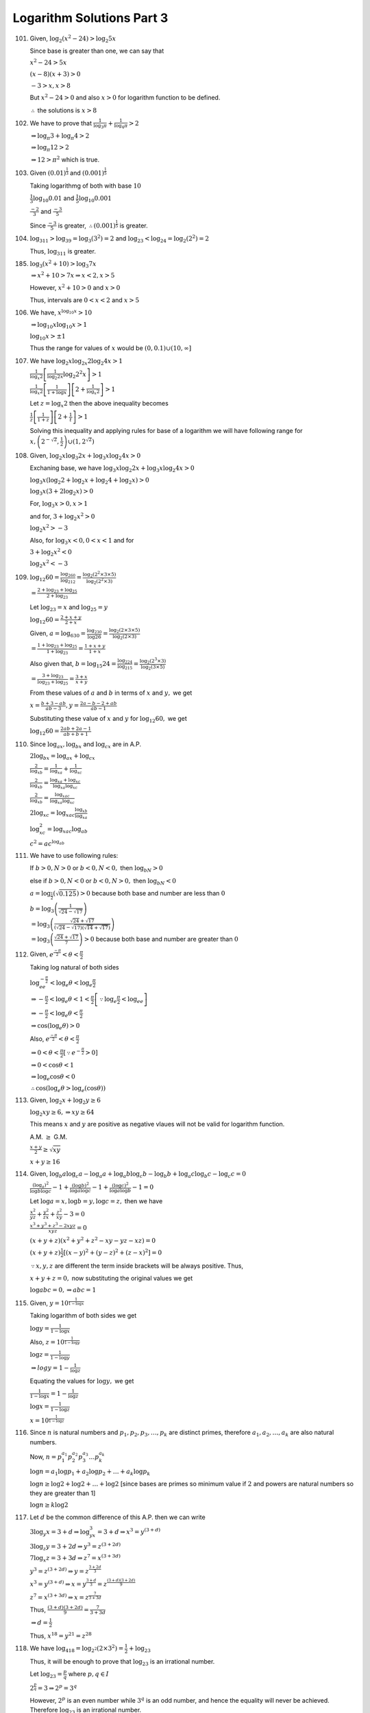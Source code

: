 Logarithm Solutions Part 3
**************************
101. Given, :math:`\log_2(x^2 - 24) > \log_2 5x`

     Since base is greater than one, we can say that

     :math:`x^2 - 24 > 5x`

     :math:`(x - 8)(x + 3) > 0`

     :math:`-3 > x, x > 8`

     But :math:`x^2 - 24 > 0` and also :math:`x > 0` for logarithm function to
     be defined.

     :math:`\therefore` the solutions is :math:`x > 8`

102. We have to prove that :math:`\frac{1}{\log_3\pi} + \frac{1}{\log_4\pi} >
     2`

     :math:`\Rightarrow \log_{\pi} 3 + \log_{\pi} 4 > 2`

     :math:`\Rightarrow \log_{\pi} 12 > 2`

     :math:`\Rightarrow 12 > \pi^2` which is true.

103. Given :math:`(0.01)^{\frac{1}{3}}` and :math:`(0.001)^{\frac{1}{5}}`

     Taking logarithmg of both with base :math:`10`

     :math:`\frac{1}{3}\log_{10} 0.01` and :math:`\frac{1}{5}\log_{10}0.001`

     :math:`\frac{-2}{3}` and :math:`\frac{-3}{5}`

     Since :math:`\frac{-3}{5}` is greater, :math:`\therefore
     (0.001)^{\frac{1}{5}}` is greater.

104. :math:`\log_311>\log_39=\log_3(3^2)=2` and
     :math:`\log_23<\log_24=\log_2(2^2)=2`

     Thus, :math:`\log_311` is greater.

185. :math:`\log_3(x^2 + 10) > \log_3 7x`

     :math:`\Rightarrow x^2 + 10 > 7x\Rightarrow x < 2, x > 5`

     However, :math:`x^2 + 10 > 0` and :math:`x > 0`

     Thus, intervals are :math:`0 < x < 2` and :math:`x > 5`

106. We have, :math:`x^{\log_{10} x} > 10`

     :math:`\Rightarrow\log_{10}x \log_{10} x  > 1`

     :math:`\log_{10}x > \pm 1`

     Thus the range for values of :math:`x` would be :math:`(0, 0.1)\cup(10,
     \infty]`

107. We have :math:`\log_2 x\log_{2x} 2\log_2 4x > 1`

     :math:`\frac{1}{\log_x 2}\left[\frac{1}{\log_2 2x}\log_2 2^2 x\right] > 1`

     :math:`\frac{1}{\log_x 2}\left[\frac{1}{1 + \log x}\right]\left[2 +
     \frac{1}{\log_x 2}\right] > 1`

     Let :math:`z = \log_x 2` then the above inequality becomes

     :math:`\frac{1}{z}\left[\frac{1}{1 + z}\right]\left[2 + \frac{1}{t}\right]
     > 1`

     Solving this inequality and applying rules for base of a logarithm we will
     have following range for :math:`x, \left(2^{-\sqrt{2}},
     \frac{1}{2}\right)\cup\left(1, 2^{\sqrt{2}}\right)`

108. Given, :math:`\log_2 x\log_3 2x + \log_3 x\log_2 4x > 0`

     Exchaning base, we have :math:`\log_3 x\log_2 2x + \log_3 x\log_2 4x > 0`

     :math:`\log_3 x(\log_2 2 + \log_2 x + \log_2 4 + \log_2 x) > 0`

     :math:`\log_3 x(3 + 2\log_2 x) > 0`

     For, :math:`\log_3 x > 0, x > 1`

     and for, :math:`3 + \log_2 x^2 > 0`

     :math:`\log_2 x^2 > -3`

     Also, for :math:`\log_3 x < 0, 0 < x < 1` and for

     :math:`3 + \log_2 x^2 < 0`

     :math:`\log_2 x^2 < -3`

109. :math:`\log_{12}60 = \frac{\log_260}{\log_212} = \frac{\log_2(2^2 \times
     3\times 5)}{\log_2 (2^2\times 3)}`

     :math:`= \frac{2 + \log_23 + \log_25}{2 + \log_23}`

     Let :math:`\log_23 = x` and :math:`\log_25 = y`

     :math:`\log_{12}60 = \frac{2 + x + y}{2 + x}`

     Given, :math:`a = \log_630 = \frac{\log_230}{\log 26} =
     \frac{\log_2(2\times 3\times 5)}{\log_2(2\times 3)}`

     :math:`= \frac{1 + \log_23 + \log_25}{1 + \log_23} = \frac{1 + x + y}{1 +
     x}`

     Also given that, :math:`b= \log_{15}24 = \frac{\log_224}{\log_215} =
     \frac{\log_2(2^3\times 3)}{\log_2 (3\times 5)}`

     :math:`= \frac{3 + \log_23}{\log_23 + \log_25} = \frac{3 + x}{x + y}`

     From these values of :math:`a` and :math:`b` in terms of :math:`x` and
     :math:`y,` we get

     :math:`x = \frac{b + 3 - ab}{ab - 3}, y = \frac{2a - b - 2 + ab}{ab - 1}`

     Substituting these value of :math:`x` and :math:`y` for
     :math:`\log_{12}60,` we get

     :math:`\log_{12}60 = \frac{2ab + 2a - 1}{ab + b + 1}`

110. Since :math:`\log_ax, \log_bx` and :math:`\log_cx` are in A.P.

     :math:`2\log_bx = \log_ax + \log_cx`

     :math:`\frac{2}{\log_xb} = \frac{1}{\log_xa} + \frac{1}{\log_xc}`

     :math:`\frac{2}{\log_xb} = \frac{\log_xa + \log_xc}{\log_xa\log_xc}`

     :math:`\frac{2}{\log_xb} = \frac{\log_xac}{\log_xa\log_xc}`

     :math:`2\log_xc = \log_xac\frac{\log_xb}{\log_xa}`

     :math:`\log_xc^2 = \log_xac\log_ab`

     :math:`c^2 = ac^{\log_ab}`

111. We have to use following rules:

     If :math:`b > 0, N > 0` or  :math:`b < 0, N< 0,` then :math:`\log_bN > 0`

     else if :math:`b > 0, N < 0` or :math:`b < 0, N > 0,` then :math:`\log_bN
     < 0`

     :math:`a = \log_{\frac{1}{2}}(\sqrt{0.125}) > 0` because both base and
     number are less than :math:`0`

     :math:`b = \log_3\left(\frac{1}{\sqrt{24} - \sqrt{17}}\right)`

     :math:`= \log_3\left(\frac{\sqrt{24} + \sqrt{17}}{(\sqrt{24} -
     \sqrt{17)(\sqrt{14} + \sqrt{17})}}\right)`

     :math:`= \log_3 \left(\frac{\sqrt{24} + \sqrt{17}}{7}\right) > 0` because
     both base and number are greater than :math:`0`

112. Given, :math:`e^{\frac{-\pi}{2}} < \theta < \frac{\pi}{2}`

     Taking log natural of both sides

     :math:`\log_ee^{-\frac{\pi}{2}} < \log_e\theta < \log_e\frac{\pi}{2}`

     :math:`\Rightarrow -\frac{\pi}{2} < \log_e\theta < 1<
     \frac{\pi}{2}\left[\because \log_e \frac{\pi}{2} <  \log_ee\right]`

     :math:`\Rightarrow -\frac{\pi}{2} < \log_e\theta < \frac{\pi}{2}`

     :math:`\Rightarrow \cos(\log_e\theta) > 0`

     Also, :math:`e^{\frac{-\pi}{2}} < \theta < \frac{\pi}{2}`

     :math:`\Rightarrow 0 < \theta < \frac{\pi}{2}\left[\because
     e^{-\frac{\pi}{2}} > 0\right]`

     :math:`\Rightarrow 0 < \cos\theta < 1`

     :math:`\Rightarrow \log_e \cos\theta < 0`

     :math:`\therefore \cos(\log_e\theta > \log_e(\cos\theta))`

113. Given, :math:`\log_2 x + \log_2 y \geq 6`

     :math:`\log_2xy \geq 6,\Rightarrow xy \geq 64`

     This means :math:`x` and :math:`y` are positive as negative vlaues will
     not be valid for logarithm function.

     A.M. :math:`\geq` G.M.

     :math:`\frac{x + y}{2} \geq \sqrt{xy}`

     :math:`x + y \geq 16`

114. Given, :math:`\log_b a \log_c a - \log_a a + \log_a b\log_c b - \log_b b +
     \log_a c \log _b c - \log_c c = 0`

     :math:`\frac{(\log_a)^2}{\log b \log c} - 1 + \frac{(\log b)^2}{\log a
     \log c} - 1 + \frac{(\log c)^2}{\log a\log b} - 1 = 0`

     Let :math:`\log a = x, \log b = y, \log c = z,` then we have

     :math:`\frac{x^2}{yz} + \frac{y^2}{zx} + \frac{z^2}{xy} - 3 = 0`

     :math:`\frac{x^3 + y^3 + z^3 - 2xyz}{xyz} = 0`

     :math:`(x + y + z)(x^2 + y^2 + z^2 - xy - yz - xz) = 0`

     :math:`(x + y + z)\frac{1}{2}[(x - y)^2 + (y - z)^2 + (z - x)^2] = 0`

     :math:`\because x, y , z` are different the term inside brackets will be
     always positive. Thus,

     :math:`x + y + z = 0,` now substituting the original values we get

     :math:`\log abc = 0, \Rightarrow abc = 1`

115. Given, :math:`y = 10^{\frac{1}{1 - \log x}}`

     Taking logarithm of both sides we get

     :math:`\log y = \frac{1}{1 - \log x}`

     Also, :math:`z = 10^{\frac{1}{1 - \log y}}`

     :math:`\log z = \frac{1}{1 - \log y}`

     :math:`\Rightarrow log y = 1 - \frac{1}{\log z}`

     Equating the values for :math:`\log y,` we get

     :math:`\frac{1}{1 - \log x} = 1 - \frac{1}{\log z}`

     :math:`\log x = \frac{1}{1 - \log z}`

     :math:`x = 10^{\frac{1}{1 - \log z}}`

116. Since :math:`n` is natural numbers and
     :math:`p_1, p_2, p_3, \ldots, p_k` are distinct primes, therefore
     :math:`a_1, a_2, \ldots, a_k` are also natural numbers.

     Now, :math:`n = p_1^{a_1}p_2^{a_2}p_3^{a_3} \ldots p_k^{a_k}`

     :math:`\log n = a_1\log p_1 + a_2\log p_2 + \ldots + a_k \log p_k`

     :math:`\log n \geq \log 2 + \log 2 + \ldots + \log 2` [since bases are
     primes so minimum value if :math:`2` and powers are natural numbers so
     they are greater than 1]

     :math:`\log n \geq k\log 2`

117. Let :math:`d` be the common difference of this A.P. then we can write

     :math:`3\log_y x = 3 +d\Rightarrow \log_yx^3 = 3 + d\Rightarrow x^3 =
     y^{(3 + d)}`

     :math:`3\log_z y = 3 + 2d\Rightarrow y^3 = z^{(3 + 2d)}`

     :math:`7\log_x z = 3 + 3d\Rightarrow z^7 = x^{(3 + 3d)}`

     :math:`y^3 = z^{(3 + 2d)}\Rightarrow y = z^{\frac{3 + 2d}{3}}`

     :math:`x^3 = y^{(3 + d)}\Rightarrow x = y^{\frac{3 + d}{3}} =
     z^{\frac{(3 + d)(3 + 2d)}{9}}`

     :math:`z^7 = x^{(3 + 3d)}\Rightarrow x = z^\frac{7}{3 + 3d}`

     Thus, :math:`\frac{(3 + d)(3 + 2d)}{9} = \frac{7}{3 + 3d}`

     :math:`\Rightarrow d = \frac{1}{2}`

     Thus, :math:`x^{18} = y^{21} = z^{28}`

118. We have :math:`\log_418 = \log_{2^2}(2\times 3^2) = \frac{1}{2} + \log_23`

     Thus, it will be enough to prove that :math:`\log_23` is an irrational
     number.

     Let :math:`\log_23 = \frac{p}{q}` where :math:`p, q \in I`

     :math:`2^{\frac{p}{q}} = 3\Rightarrow 2^p = 3^q`

     However, :math:`2^p` is an even number while :math:`3^q` is an odd number,
     and hence the equality will never be achieved. Therefore :math:`\log_23`
     is an irrational number.

119. :math:`\because x, y, z` are in G.P.

     :math:`\frac{y}{x} = \frac{z}{y}`

     :math:`\ln \frac{y}{x} = \ln \frac{z}{y}`

     :math:`\ln y - \ln x = \ln z - \ln x`

     :math:`\ln x, \ln y, \ln z` are in A.P.

     :math:`1 + \ln x, 1 + \ln y, 1 + \ln z` are in A.P.

     :math:`\frac{1}{1 + \ln x}, \frac{1}{1 + \ln y}, \frac{1}{1 + \ln z}` are
     in H.P.

120. :math:`\log_{30}8 = \log_{30}2^3 = 3\log_{30}2 = 3\log_{30}\frac{30}{15}`

     :math:`= 3\log_{30}30 - 3\log_{30}15 = 3 - 3(\log_{30}3 + \log_{30}5)`

     :math:`= 3(1 - a - b)`

121. Given, :math:`log_7 12 = a` and :math:`\log_{12} 24 = b`

     Multiplying :math:`ab = \log_724`

     Adding :math:`1` on both sides

     :math:`ab + 1 = \log_724 + \log_77 = \log_7168`

     Similarly, :math:`8a = \log_712^8` and :math:`5ab = \log_7168^5`

     :math:`\frac{ab + 1}{8a - 5ab} = \frac{\log_7168}{\log_712^8 - \log_7168^5}`

     Upong simplification we find that :math:`\log_{54}168 = \frac{ab + 1}{8a -
     5ab}`

122. **Case I:** When :math:`x > 1,` :math:`x > a^1 + 1.` Also, :math:`a^ + 1 <
     1 \therefore x > 1`

     **Case II:** When :math:`x < 1, x < a^2 + 1.` Also, :math:`a^2 > 0,
     \therefore x < 1`

     In both the cases :math:`x > 0`

123. Given :math:`\log_{12}18 = a` and :math:`\log_{24}54 = b`

     :math:`ab + 5(a - b) = \frac{\log 18}{\log 12}\frac{\log 54}{\log 24} +
     5\left(\frac{\log 18}{\log 12} - \frac{\log 54}{\log 24}\right)`

     :math:`=\frac{\log 18\log 54 + 5(\log 18\log 24 - \log 54\log 12)}{\log 12
     \log 24}`

     :math:`\log 18 = \log 2 + 2\log 3, \log 12 = 2\log 2 + \log 3, \\\log 24 =
     3\log 2 + \log 3, \log 54 = \log 2 + 3\log 3`

     Substituting and simplifying we obtain the desired result.

124. Since :math:`a, b, c` are in G.P.

     :math:`\Rightarrow b^2 = ac`

     Taking logarithm with base :math:`x,` we get

     :math:`2\log_x b = \log_x a + \log_x c`

     :math:`\frac{2}{\log_b x} = \frac{1}{\log_a x} + \frac{1}{\log_c x}`

     Thus, :math:`\log_a x, \log_b x, \log_c x` are in H.P.

125. Let :math:`r` be the common ratio of G.P. and :math:`d` be the common
     difference.

     :math:`\log a_n - b_n = \log a + n\log r - (b + nd) = \log a
     - b`

     :math:`n\log r - nd = 0`

     :math:`\log r = d`

     Thus, base :math:`b = r^\frac{1}{d}`

126. Given, :math:`\log_3 2, \log_3(2^x - 5)` and :math:`\log_3\left(2^x -
     \frac{7}{2}\right)` are in A.P.

     :math:`\therefore 2\log_3(2^x - 5) = \log_3\left(2^x -
     \frac{7}{2}\right) + \log_3 2`

     :math:`\Rightarrow (2^x - 5)^2 = 2\left(2^x - \frac{7}{2}\right)`

     Let :math:`z = 2^x,` then we have

     :math:`z^2 - 10z + 25 = 2z - 7`

     :math:`z^2 -12z + 32 = 0`

     :math:`z = \frac{12 \pm \sqrt{144 - 128}}{2} = 8, 4`

     :math:`\Rightarrow x = 2, 3`

     But if :math:`x = 2, 2^x - 5 < 0` so only acceptable value is :math:`x =
     3`

127. Let :math:`\log_2 7` is a rational number i.e. :math:`\log_2 7 =
     \frac{p}{q}` where :math:`p, q \in I`

     :math:`7 = 2^{\frac{p}{q}}\Rightarrow 7^q = 2^p`

     However, integral power of :math:`7` is odd but integral power of
     :math:`2` is even. Thus equality cannot hold and :math:`\log_2 7` cannot
     be rational i.e. it is irrational number.

128. Given, :math:`\log_{0.5}(x - 2) < \log_{0.25}(x - 2)`

     :math:`\Rightarrow (x - 2)^2 > (x - 2)`

     :math:`\Rightarrow (x - 2)(x - 3) > 0`

     Thus, :math:`x > 3` for logarithm function to be defined.
